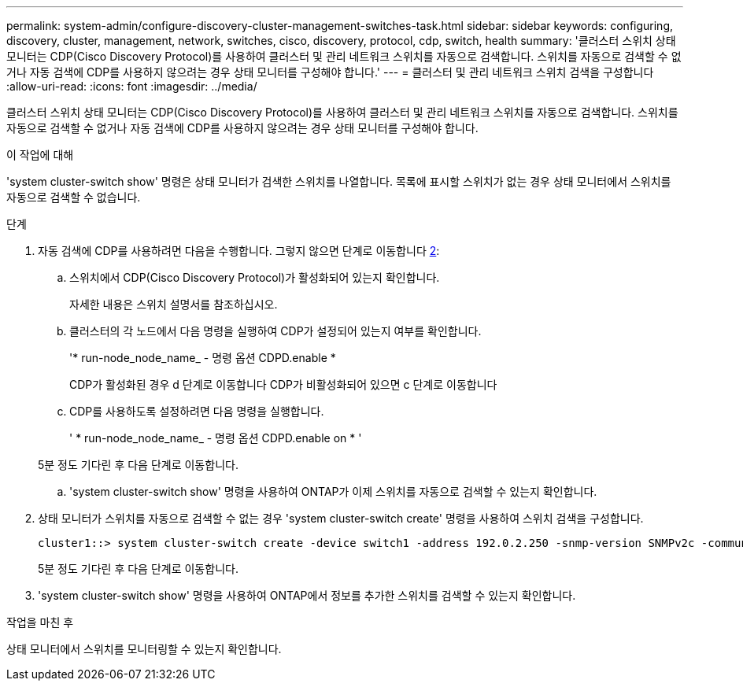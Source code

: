 ---
permalink: system-admin/configure-discovery-cluster-management-switches-task.html 
sidebar: sidebar 
keywords: configuring, discovery, cluster, management, network, switches, cisco, discovery, protocol, cdp, switch, health 
summary: '클러스터 스위치 상태 모니터는 CDP(Cisco Discovery Protocol)를 사용하여 클러스터 및 관리 네트워크 스위치를 자동으로 검색합니다. 스위치를 자동으로 검색할 수 없거나 자동 검색에 CDP를 사용하지 않으려는 경우 상태 모니터를 구성해야 합니다.' 
---
= 클러스터 및 관리 네트워크 스위치 검색을 구성합니다
:allow-uri-read: 
:icons: font
:imagesdir: ../media/


[role="lead"]
클러스터 스위치 상태 모니터는 CDP(Cisco Discovery Protocol)를 사용하여 클러스터 및 관리 네트워크 스위치를 자동으로 검색합니다. 스위치를 자동으로 검색할 수 없거나 자동 검색에 CDP를 사용하지 않으려는 경우 상태 모니터를 구성해야 합니다.

.이 작업에 대해
'system cluster-switch show' 명령은 상태 모니터가 검색한 스위치를 나열합니다. 목록에 표시할 스위치가 없는 경우 상태 모니터에서 스위치를 자동으로 검색할 수 없습니다.

.단계
. 자동 검색에 CDP를 사용하려면 다음을 수행합니다. 그렇지 않으면 단계로 이동합니다 <<STEP_E357491362A44CF782A64EFC6C7B2B09,2>>:
+
.. 스위치에서 CDP(Cisco Discovery Protocol)가 활성화되어 있는지 확인합니다.
+
자세한 내용은 스위치 설명서를 참조하십시오.

.. 클러스터의 각 노드에서 다음 명령을 실행하여 CDP가 설정되어 있는지 여부를 확인합니다.
+
'* run-node_node_name_ - 명령 옵션 CDPD.enable *

+
CDP가 활성화된 경우 d 단계로 이동합니다 CDP가 비활성화되어 있으면 c 단계로 이동합니다

.. CDP를 사용하도록 설정하려면 다음 명령을 실행합니다.
+
' * run-node_node_name_ - 명령 옵션 CDPD.enable on * '

+
5분 정도 기다린 후 다음 단계로 이동합니다.

.. 'system cluster-switch show' 명령을 사용하여 ONTAP가 이제 스위치를 자동으로 검색할 수 있는지 확인합니다.


. 상태 모니터가 스위치를 자동으로 검색할 수 없는 경우 'system cluster-switch create' 명령을 사용하여 스위치 검색을 구성합니다.
+
[listing]
----
cluster1::> system cluster-switch create -device switch1 -address 192.0.2.250 -snmp-version SNMPv2c -community cshm1! -model NX5020 -type cluster-network
----
+
5분 정도 기다린 후 다음 단계로 이동합니다.

. 'system cluster-switch show' 명령을 사용하여 ONTAP에서 정보를 추가한 스위치를 검색할 수 있는지 확인합니다.


.작업을 마친 후
상태 모니터에서 스위치를 모니터링할 수 있는지 확인합니다.
